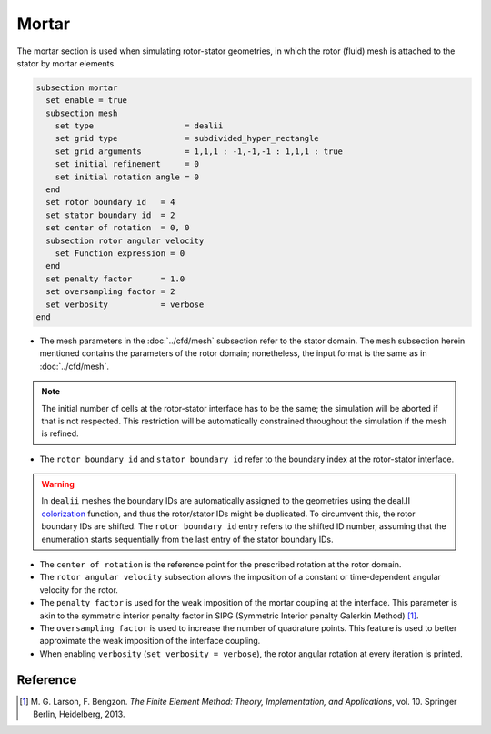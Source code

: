 ======
Mortar
======

The mortar section is used when simulating rotor-stator geometries, in which the rotor (fluid) mesh is attached to the stator by mortar elements. 

.. code-block:: text

  subsection mortar
    set enable = true
    subsection mesh
      set type                   = dealii
      set grid type              = subdivided_hyper_rectangle
      set grid arguments         = 1,1,1 : -1,-1,-1 : 1,1,1 : true
      set initial refinement     = 0
      set initial rotation angle = 0
    end
    set rotor boundary id   = 4
    set stator boundary id  = 2
    set center of rotation  = 0, 0
    subsection rotor angular velocity
      set Function expression = 0
    end
    set penalty factor      = 1.0
    set oversampling factor = 2
    set verbosity           = verbose
  end

* The mesh parameters in the :doc:`../cfd/mesh` subsection refer to the stator domain. The ``mesh`` subsection herein mentioned contains the parameters of the rotor domain; nonetheless, the input format is the same as in :doc:`../cfd/mesh`.

.. note::
  The initial number of cells at the rotor-stator interface has to be the same; the simulation will be aborted if that is not respected. This restriction will be automatically constrained throughout the simulation if the mesh is refined.
 
* The ``rotor boundary id`` and ``stator boundary id`` refer to the boundary index at the rotor-stator interface.

.. warning::
  In ``dealii`` meshes the boundary IDs are automatically assigned to the geometries using the deal.II `colorization <https://www.dealii.org/current/doxygen/deal.II/DEALGlossary.html#GlossColorization>`_ function, and thus the rotor/stator IDs might be duplicated.
  To circumvent this, the rotor boundary IDs are shifted. The ``rotor boundary id`` entry refers to the shifted ID number, assuming that the enumeration starts sequentially from the last entry of the stator boundary IDs.

* The ``center of rotation`` is the reference point for the prescribed rotation at the rotor domain.

* The ``rotor angular velocity`` subsection allows the imposition of a constant or time-dependent angular velocity for the rotor.

* The ``penalty factor`` is used for the weak imposition of the mortar coupling at the interface. This parameter is akin to the symmetric interior penalty factor in SIPG (Symmetric Interior penalty Galerkin Method) [#larson2013]_.

* The ``oversampling factor`` is used to increase the number of quadrature points. This feature is used to better approximate the weak imposition of the interface coupling.

* When enabling ``verbosity`` (``set verbosity = verbose``), the rotor angular rotation at every iteration is printed.

Reference
---------
.. [#larson2013] \M. G. Larson, F. Bengzon. *The Finite Element Method: Theory, Implementation, and Applications*, vol. 10. Springer Berlin, Heidelberg, 2013. 

